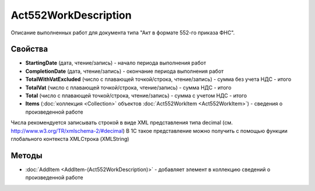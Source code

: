 ﻿Act552WorkDescription
=====================

Описание выполненных работ для документа типа "Акт в
формате 552-го приказа ФНС".

Свойства
--------

- **StartingDate** (дата, чтение/запись) - начало периода выполнения работ

- **CompletionDate** (дата, чтение/запись) - окончание периода выполнения работ

- **TotalWithVatExcluded** (число c плавающей точкой/строка, чтение/запись) - сумма без учета НДС - итого

- **TotalVat** (число c плавающей точкой/строка, чтение/запись) - сумма НДС - итого

- **Total** (число c плавающей точкой/строка, чтение/запись) - сумма с учетом НДС - итого

- **Items** (:doc:`коллекция <Collection>` объектов :doc:`Act552WorkItem <Act552WorkItem>`) - сведения о произведенной работе

Числа рекомендуется записывать строкой в виде XML представления типа decimal (см. http://www.w3.org/TR/xmlschema-2/#decimal)
В 1С такое представление можно получить с помощью функции глобального контекста XMLСтрока (XMLString)

Методы
------

-  :doc:`AddItem <AddItem-(Act552WorkDescription)>` - добавляет элемент в коллекцию сведений о произведенной работе
